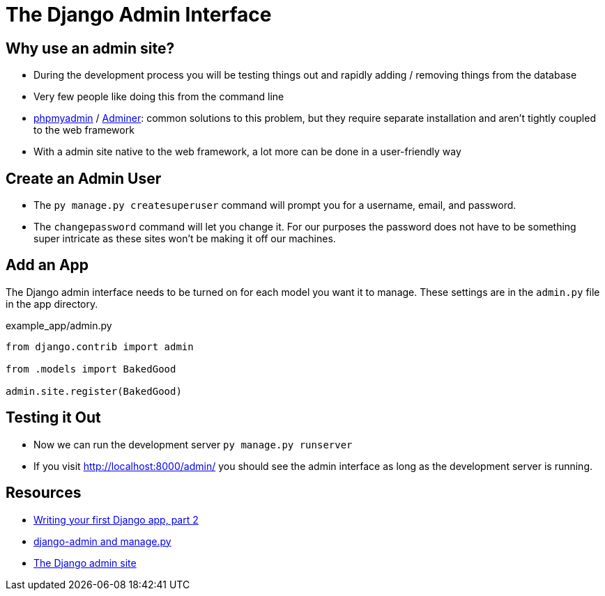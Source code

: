 = The Django Admin Interface

== Why use an admin site?

* During the development process you will be testing things out and rapidly
  adding / removing things from the database
* Very few people like doing this from the command line
* https://www.phpmyadmin.net/[phpmyadmin] / https://www.adminer.org/[Adminer]:
  common solutions to this problem, but they require separate installation and
  aren't tightly coupled to the web framework
* With a admin site native to the web framework, a lot more can be done in a
  user-friendly way

== Create an Admin User

* The `py manage.py createsuperuser` command will prompt you for a username,
  email, and password.
* The `changepassword` command will let you change it. For our purposes the
  password does not have to be something super intricate as these sites won't
  be making it off our machines.

== Add an App

The Django admin interface needs to be turned on for each model you want it to
manage. These settings are in the `admin.py` file in the app directory.

.example_app/admin.py
[source, python]
----
from django.contrib import admin

from .models import BakedGood

admin.site.register(BakedGood)
----

== Testing it Out

* Now we can run the development server `py manage.py runserver`
* If you visit http://localhost:8000/admin/ you should see the admin interface
  as long as the development server is running.

== Resources

* https://docs.djangoproject.com/en/3.0/intro/tutorial02/[Writing your first Django app, part 2]
* https://docs.djangoproject.com/en/3.0/ref/django-admin/[django-admin and manage.py]
* https://docs.djangoproject.com/en/3.0/ref/contrib/admin/[The Django admin site]
